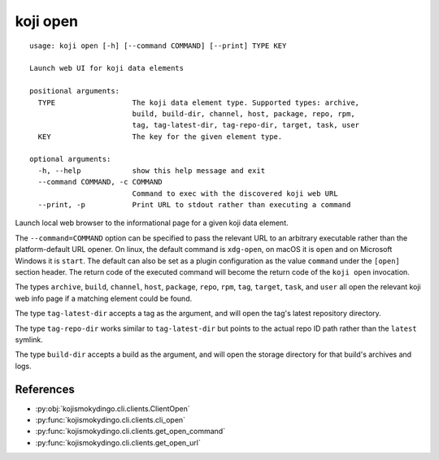 koji open
=========

.. highlight:: none

::

 usage: koji open [-h] [--command COMMAND] [--print] TYPE KEY

 Launch web UI for koji data elements

 positional arguments:
   TYPE                  The koji data element type. Supported types: archive,
                         build, build-dir, channel, host, package, repo, rpm,
                         tag, tag-latest-dir, tag-repo-dir, target, task, user
   KEY                   The key for the given element type.

 optional arguments:
   -h, --help            show this help message and exit
   --command COMMAND, -c COMMAND
                         Command to exec with the discovered koji web URL
   --print, -p           Print URL to stdout rather than executing a command


Launch local web browser to the informational page for a given koji data
element.

The ``--command=COMMAND`` option can be specified to pass the relevant
URL to an arbitrary executable rather than the platform-default URL
opener.  On linux, the default command is ``xdg-open``, on macOS it is
``open`` and on Microsoft Windows it is ``start``. The default can
also be set as a plugin configuration as the value ``command`` under
the ``[open]`` section header. The return code of the executed command
will become the return code of the ``koji open`` invocation.

The types ``archive``, ``build``, ``channel``, ``host``, ``package``,
``repo``, ``rpm``, ``tag``, ``target``, ``task``, and ``user`` all
open the relevant koji web info page if a matching element could be
found.

The type ``tag-latest-dir`` accepts a tag as the argument, and will
open the tag's latest repository directory.

The type ``tag-repo-dir`` works similar to ``tag-latest-dir`` but
points to the actual repo ID path rather than the ``latest`` symlink.

The type ``build-dir`` accepts a build as the argument, and will open
the storage directory for that build's archives and logs.


References
----------

* :py:obj:`kojismokydingo.cli.clients.ClientOpen`
* :py:func:`kojismokydingo.cli.clients.cli_open`
* :py:func:`kojismokydingo.cli.clients.get_open_command`
* :py:func:`kojismokydingo.cli.clients.get_open_url`
